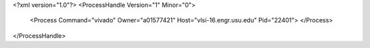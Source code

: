 <?xml version="1.0"?>
<ProcessHandle Version="1" Minor="0">
    <Process Command="vivado" Owner="a01577421" Host="vlsi-16.engr.usu.edu" Pid="22401">
    </Process>
</ProcessHandle>
